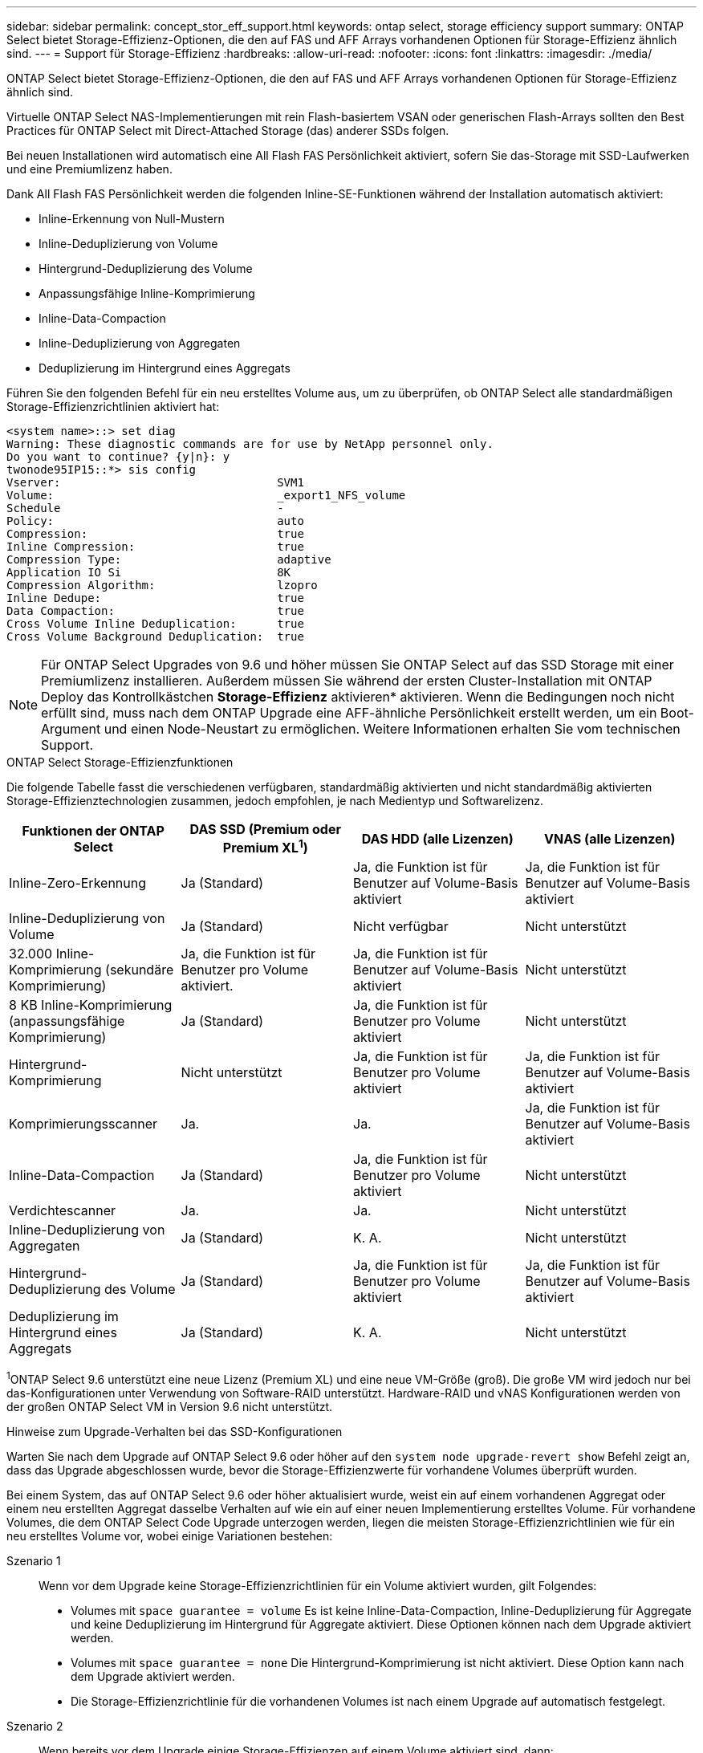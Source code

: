 ---
sidebar: sidebar 
permalink: concept_stor_eff_support.html 
keywords: ontap select, storage efficiency support 
summary: ONTAP Select bietet Storage-Effizienz-Optionen, die den auf FAS und AFF Arrays vorhandenen Optionen für Storage-Effizienz ähnlich sind. 
---
= Support für Storage-Effizienz
:hardbreaks:
:allow-uri-read: 
:nofooter: 
:icons: font
:linkattrs: 
:imagesdir: ./media/


[role="lead"]
ONTAP Select bietet Storage-Effizienz-Optionen, die den auf FAS und AFF Arrays vorhandenen Optionen für Storage-Effizienz ähnlich sind.

Virtuelle ONTAP Select NAS-Implementierungen mit rein Flash-basiertem VSAN oder generischen Flash-Arrays sollten den Best Practices für ONTAP Select mit Direct-Attached Storage (das) anderer SSDs folgen.

Bei neuen Installationen wird automatisch eine All Flash FAS Persönlichkeit aktiviert, sofern Sie das-Storage mit SSD-Laufwerken und eine Premiumlizenz haben.

Dank All Flash FAS Persönlichkeit werden die folgenden Inline-SE-Funktionen während der Installation automatisch aktiviert:

* Inline-Erkennung von Null-Mustern
* Inline-Deduplizierung von Volume
* Hintergrund-Deduplizierung des Volume
* Anpassungsfähige Inline-Komprimierung
* Inline-Data-Compaction
* Inline-Deduplizierung von Aggregaten
* Deduplizierung im Hintergrund eines Aggregats


Führen Sie den folgenden Befehl für ein neu erstelltes Volume aus, um zu überprüfen, ob ONTAP Select alle standardmäßigen Storage-Effizienzrichtlinien aktiviert hat:

[listing]
----
<system name>::> set diag
Warning: These diagnostic commands are for use by NetApp personnel only.
Do you want to continue? {y|n}: y
twonode95IP15::*> sis config
Vserver:                                SVM1
Volume:                                 _export1_NFS_volume
Schedule                                -
Policy:                                 auto
Compression:                            true
Inline Compression:                     true
Compression Type:                       adaptive
Application IO Si                       8K
Compression Algorithm:                  lzopro
Inline Dedupe:                          true
Data Compaction:                        true
Cross Volume Inline Deduplication:      true
Cross Volume Background Deduplication:  true
----

NOTE: Für ONTAP Select Upgrades von 9.6 und höher müssen Sie ONTAP Select auf das SSD Storage mit einer Premiumlizenz installieren. Außerdem müssen Sie während der ersten Cluster-Installation mit ONTAP Deploy das Kontrollkästchen *Storage-Effizienz* aktivieren* aktivieren. Wenn die Bedingungen noch nicht erfüllt sind, muss nach dem ONTAP Upgrade eine AFF-ähnliche Persönlichkeit erstellt werden, um ein Boot-Argument und einen Node-Neustart zu ermöglichen. Weitere Informationen erhalten Sie vom technischen Support.

.ONTAP Select Storage-Effizienzfunktionen
Die folgende Tabelle fasst die verschiedenen verfügbaren, standardmäßig aktivierten und nicht standardmäßig aktivierten Storage-Effizienztechnologien zusammen, jedoch empfohlen, je nach Medientyp und Softwarelizenz.

[cols="4"]
|===
| Funktionen der ONTAP Select | DAS SSD (Premium oder Premium XL^1^) | DAS HDD (alle Lizenzen) | VNAS (alle Lizenzen) 


| Inline-Zero-Erkennung | Ja (Standard) | Ja, die Funktion ist für Benutzer auf Volume-Basis aktiviert | Ja, die Funktion ist für Benutzer auf Volume-Basis aktiviert 


| Inline-Deduplizierung von Volume | Ja (Standard) | Nicht verfügbar | Nicht unterstützt 


| 32.000 Inline-Komprimierung (sekundäre Komprimierung) | Ja, die Funktion ist für Benutzer pro Volume aktiviert. | Ja, die Funktion ist für Benutzer auf Volume-Basis aktiviert | Nicht unterstützt 


| 8 KB Inline-Komprimierung (anpassungsfähige Komprimierung) | Ja (Standard) | Ja, die Funktion ist für Benutzer pro Volume aktiviert | Nicht unterstützt 


| Hintergrund-Komprimierung | Nicht unterstützt | Ja, die Funktion ist für Benutzer pro Volume aktiviert | Ja, die Funktion ist für Benutzer auf Volume-Basis aktiviert 


| Komprimierungsscanner | Ja. | Ja. | Ja, die Funktion ist für Benutzer auf Volume-Basis aktiviert 


| Inline-Data-Compaction | Ja (Standard) | Ja, die Funktion ist für Benutzer pro Volume aktiviert | Nicht unterstützt 


| Verdichtescanner | Ja. | Ja. | Nicht unterstützt 


| Inline-Deduplizierung von Aggregaten | Ja (Standard) | K. A. | Nicht unterstützt 


| Hintergrund-Deduplizierung des Volume | Ja (Standard) | Ja, die Funktion ist für Benutzer pro Volume aktiviert | Ja, die Funktion ist für Benutzer auf Volume-Basis aktiviert 


| Deduplizierung im Hintergrund eines Aggregats | Ja (Standard) | K. A. | Nicht unterstützt 
|===
[Small]#^1^ONTAP Select 9.6 unterstützt eine neue Lizenz (Premium XL) und eine neue VM-Größe (groß). Die große VM wird jedoch nur bei das-Konfigurationen unter Verwendung von Software-RAID unterstützt. Hardware-RAID und vNAS Konfigurationen werden von der großen ONTAP Select VM in Version 9.6 nicht unterstützt.#

.Hinweise zum Upgrade-Verhalten bei das SSD-Konfigurationen
Warten Sie nach dem Upgrade auf ONTAP Select 9.6 oder höher auf den `system node upgrade-revert show` Befehl zeigt an, dass das Upgrade abgeschlossen wurde, bevor die Storage-Effizienzwerte für vorhandene Volumes überprüft wurden.

Bei einem System, das auf ONTAP Select 9.6 oder höher aktualisiert wurde, weist ein auf einem vorhandenen Aggregat oder einem neu erstellten Aggregat dasselbe Verhalten auf wie ein auf einer neuen Implementierung erstelltes Volume. Für vorhandene Volumes, die dem ONTAP Select Code Upgrade unterzogen werden, liegen die meisten Storage-Effizienzrichtlinien wie für ein neu erstelltes Volume vor, wobei einige Variationen bestehen:

Szenario 1:: Wenn vor dem Upgrade keine Storage-Effizienzrichtlinien für ein Volume aktiviert wurden, gilt Folgendes:
+
--
* Volumes mit `space guarantee = volume` Es ist keine Inline-Data-Compaction, Inline-Deduplizierung für Aggregate und keine Deduplizierung im Hintergrund für Aggregate aktiviert. Diese Optionen können nach dem Upgrade aktiviert werden.
* Volumes mit `space guarantee = none` Die Hintergrund-Komprimierung ist nicht aktiviert. Diese Option kann nach dem Upgrade aktiviert werden.
* Die Storage-Effizienzrichtlinie für die vorhandenen Volumes ist nach einem Upgrade auf automatisch festgelegt.


--
Szenario 2:: Wenn bereits vor dem Upgrade einige Storage-Effizienzen auf einem Volume aktiviert sind, dann:
+
--
* Volumes mit `space guarantee = volume` Sehe keinen Unterschied nach einem Upgrade.
* Volumes mit `space guarantee = none` Deduplizierung im Hintergrund für Aggregate ist aktiviert.
* Volumes mit `storage policy inline-only` Lassen Sie ihre Richtlinie auf automatisch setzen.
* Volumes mit benutzerdefinierten Storage-Effizienzrichtlinien ändern die Richtlinie nicht, mit Ausnahme von Volumes `space guarantee = none`. Diese Volumes sind durch Deduplizierung im Hintergrund für die Aggregate aktiviert.


--

